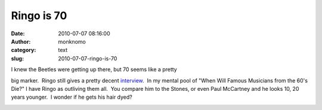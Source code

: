 Ringo is 70
###########
:date: 2010-07-07 08:16:00
:author: monknomo
:category: text
:slug: 2010-07-07-ringo-is-70

| I knew the Beetles were getting up there, but 70 seems like a pretty
big marker.  Ringo still gives a pretty decent `interview`_.  In my
mental pool of "When Will Famous Musicians from the 60's Die?" I have
Ringo as outliving them all.  You compare him to the Stones, or even
Paul McCartney and he looks 10, 20 years younger.  I wonder if he gets
his hair dyed?

.. raw:: html

   <div class="blogger-post-footer">

|image0|

.. raw:: html

   </div>

.. raw:: html

   </p>

.. _interview: http://artsbeat.blogs.nytimes.com/2010/07/06/you-say-its-your-birthday-help-ringo-starr-celebrate-when-he-turns-70/

.. |image0| image:: https://blogger.googleusercontent.com/tracker/5640146011587021512-6299335304305485786?l=monknomo.blogspot.com
